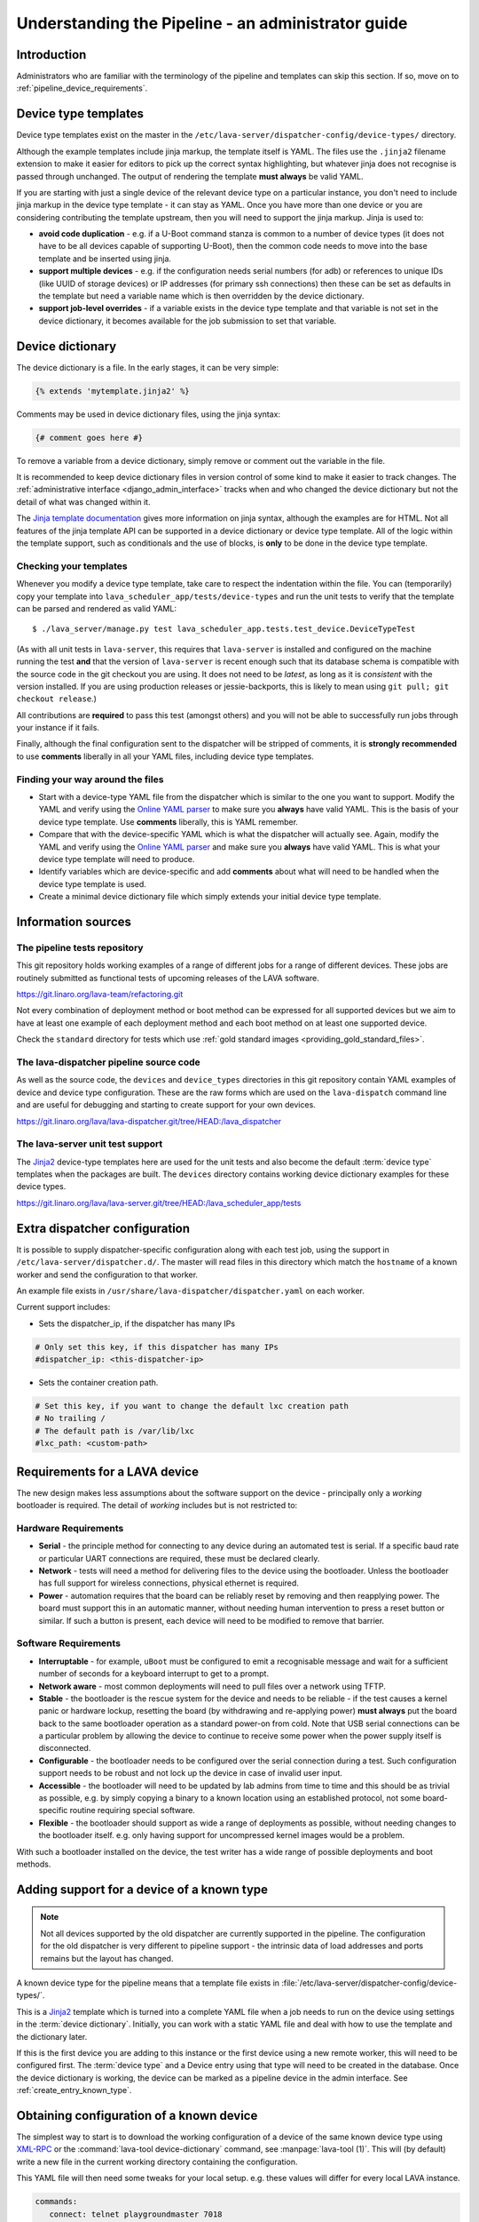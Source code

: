 .. index:: administrator guide

.. _admin_introduction:

Understanding the Pipeline - an administrator guide
###################################################

Introduction
************

Administrators who are familiar with the terminology of the pipeline and
templates can skip this section. If so, move on to
:ref:`pipeline_device_requirements`.

.. index:: templates

.. _device_type_templates:

Device type templates
*********************

Device type templates exist on the master in the
``/etc/lava-server/dispatcher-config/device-types/`` directory.

Although the example templates include jinja markup, the template itself is
YAML. The files use the ``.jinja2`` filename extension to make it easier for
editors to pick up the correct syntax highlighting, but whatever jinja does not
recognise is passed through unchanged. The output of rendering the template
**must always** be valid YAML.

If you are starting with just a single device of the relevant device type on a
particular instance, you don't need to include jinja markup in the device type
template - it can stay as YAML. Once you have more than one device or you are
considering contributing the template upstream, then you will need to support
the jinja markup. Jinja is used to:

* **avoid code duplication** - e.g. if a U-Boot command stanza is common to a
  number of device types (it does not have to be all devices capable of
  supporting U-Boot), then the common code needs to move into the base template
  and be inserted using jinja.

* **support multiple devices** - e.g. if the configuration needs serial numbers
  (for adb) or references to unique IDs (like UUID of storage devices) or IP
  addresses (for primary ssh connections) then these can be set as defaults in
  the template but need a variable name which is then overridden by the device
  dictionary.

* **support job-level overrides** - if a variable exists in the device type
  template and that variable is not set in the device dictionary, it becomes
  available for the job submission to set that variable.

.. _admin_device_dictionary:

Device dictionary
*****************

The device dictionary is a file. In the early stages, it can be very simple:

.. code-block:: jinja

 {% extends 'mytemplate.jinja2' %}

Comments may be used in device dictionary files, using the jinja syntax:

.. code-block:: jinja

 {# comment goes here #}

To remove a variable from a device dictionary, simply remove or comment out the
variable in the file.

It is recommended to keep device dictionary files in version control of some
kind to make it easier to track changes. The :ref:`administrative interface
<django_admin_interface>` tracks when and who changed the device dictionary but
not the detail of what was changed within it.

.. seealso:: :ref:`updating_device_dictionary_using_xmlrpc` and
   :ref:`updating_device_dictionary_on_command_line` for information on how to
   use the new file to update the device dictionary. (Needs superuser
   permissions on that instance.)

The `Jinja template documentation
<http://jinja.pocoo.org/docs/dev/templates/>`_ gives more information on jinja
syntax, although the examples are for HTML. Not all features of the jinja
template API can be supported in a device dictionary or device type template.
All of the logic within the template support, such as conditionals and the use
of blocks, is **only** to be done in the device type template.

.. _checking_templates:

Checking your templates
=======================

Whenever you modify a device type template, take care to respect the
indentation within the file. You can (temporarily) copy your template into
``lava_scheduler_app/tests/device-types`` and run the unit tests to verify that
the template can be parsed and rendered as valid YAML::

 $ ./lava_server/manage.py test lava_scheduler_app.tests.test_device.DeviceTypeTest

(As with all unit tests in ``lava-server``, this requires that ``lava-server``
is installed and configured on the machine running the test **and** that the
version of ``lava-server`` is recent enough such that its database schema is
compatible with the source code in the git checkout you are using. It does not
need to be `latest`, as long as it is `consistent` with the version installed.
If you are using production releases or jessie-backports, this is likely to
mean using ``git pull; git checkout release``.)

All contributions are **required** to pass this test (amongst others) and you
will not be able to successfully run jobs through your instance if it fails.

Finally, although the final configuration sent to the dispatcher will be
stripped of comments, it is **strongly recommended** to use **comments**
liberally in all your YAML files, including device type templates.

.. seealso:: :ref:`developer_jinja2_support` and
   :ref:`testing_templates_dictionaries`

Finding your way around the files
=================================

* Start with a device-type YAML file from the dispatcher which is similar to
  the one you want to support. Modify the YAML and verify using the `Online
  YAML parser <http://yaml-online-parser.appspot.com/?yaml=&type=json>`_ to
  make sure you **always** have valid YAML. This is the basis of your device
  type template. Use **comments** liberally, this is YAML remember.

* Compare that with the device-specific YAML which is what the dispatcher will
  actually see. Again, modify the YAML and verify using the `Online YAML parser
  <http://yaml-online-parser.appspot.com/?yaml=&type=json>`_ and make sure you
  **always** have valid YAML. This is what your device type template will need
  to produce.

* Identify variables which are device-specific and add **comments** about what
  will need to be handled when the device type template is used.

* Create a minimal device dictionary file which simply extends your initial
  device type template.

Information sources
*******************

The pipeline tests repository
=============================

This git repository holds working examples of a range of different jobs for a
range of different devices. These jobs are routinely submitted as functional
tests of upcoming releases of the LAVA software.

https://git.linaro.org/lava-team/refactoring.git

Not every combination of deployment method or boot method can be expressed for
all supported devices but we aim to have at least one example of each
deployment method and each boot method on at least one supported device.

Check the ``standard`` directory for tests which use
:ref:`gold standard images <providing_gold_standard_files>`.

The lava-dispatcher pipeline source code
========================================

As well as the source code, the ``devices`` and ``device_types`` directories in
this git repository contain YAML examples of device and device type
configuration. These are the raw forms which are used on the ``lava-dispatch``
command line and are useful for debugging and starting to create support for
your own devices.

https://git.linaro.org/lava/lava-dispatcher.git/tree/HEAD:/lava_dispatcher

The lava-server unit test support
=================================

The `Jinja2`_ device-type templates here are used for the unit tests and also
become the default :term:`device type` templates when the packages are built.
The ``devices`` directory contains working device dictionary examples for these
device types.

https://git.linaro.org/lava/lava-server.git/tree/HEAD:/lava_scheduler_app/tests

.. _dispatcher_configuration:

Extra dispatcher configuration
******************************

It is possible to supply dispatcher-specific configuration along with each test
job, using the support in ``/etc/lava-server/dispatcher.d/``. The master will
read files in this directory which match the ``hostname`` of a known worker and
send the configuration to that worker.

An example file exists in ``/usr/share/lava-dispatcher/dispatcher.yaml`` on
each worker.

Current support includes:

* Sets the dispatcher_ip, if the dispatcher has many IPs

.. code-block:: yaml

 # Only set this key, if this dispatcher has many IPs
 #dispatcher_ip: <this-dispatcher-ip>

* Sets the container creation path.

.. code-block:: yaml

 # Set this key, if you want to change the default lxc creation path
 # No trailing /
 # The default path is /var/lib/lxc
 #lxc_path: <custom-path>

.. seealso:: :ref:`keep_dispatcher_dumb`

.. index:: pipeline device requirements

.. _pipeline_device_requirements:

Requirements for a LAVA device
******************************

The new design makes less assumptions about the software support on the device
- principally only a *working* bootloader is required. The detail of *working*
includes but is not restricted to:

Hardware Requirements
=====================

* **Serial** - the principle method for connecting to any device during an
  automated test is serial. If a specific baud rate or particular UART
  connections are required, these must be declared clearly.

* **Network** - tests will need a method for delivering files to the device
  using the bootloader. Unless the bootloader has full support for wireless
  connections, physical ethernet is required.

* **Power** - automation requires that the board can be reliably reset by
  removing and then reapplying power. The board must support this in an
  automatic manner, without needing human intervention to press a reset button
  or similar. If such a button is present, each device will need to be modified
  to remove that barrier.

Software Requirements
=====================

* **Interruptable** - for example, ``uBoot`` must be configured to emit a
  recognisable message and wait for a sufficient number of seconds for a
  keyboard interrupt to get to a prompt.

* **Network aware** - most common deployments will need to pull files
  over a network using TFTP.

* **Stable** - the bootloader is the rescue system for the device and needs to
  be reliable - if the test causes a kernel panic or hardware lockup, resetting
  the board (by withdrawing and re-applying power) **must always** put the
  board back to the same bootloader operation as a standard power-on from cold.
  Note that USB serial connections can be a particular problem by allowing the
  device to continue to receive some power when the power supply itself is
  disconnected.

* **Configurable** - the bootloader needs to be configured over the serial
  connection during a test. Such configuration support needs to be robust and
  not lock up the device in case of invalid user input.

* **Accessible** - the bootloader will need to be updated by lab admins from
  time to time and this should be as trivial as possible, e.g. by simply
  copying a binary to a known location using an established protocol, not some
  board-specific routine requiring special software.

* **Flexible** - the bootloader should support as wide a range of deployments
  as possible, without needing changes to the bootloader itself. e.g. only
  having support for uncompressed kernel images would be a problem.

With such a bootloader installed on the device, the test writer has a wide
range of possible deployments and boot methods.

.. seealso:: :ref:`Device requirements for integration <device_requirements>`

.. index:: pipeline support for devices of known type

.. _adding_known_device:

Adding support for a device of a known type
*******************************************

.. note:: Not all devices supported by the old dispatcher are currently
   supported in the pipeline. The configuration for the old dispatcher is very
   different to pipeline support - the intrinsic data of load addresses and
   ports remains but the layout has changed.

.. seealso:: :ref:`migrating_known_device_example`

A known device type for the pipeline means that a template file exists in
:file:`/etc/lava-server/dispatcher-config/device-types/`.

This is a `Jinja2`_ template which is turned into a complete YAML file when a
job needs to run on the device using settings in the :term:`device dictionary`.
Initially, you can work with a static YAML file and deal with how to use the
template and the dictionary later.

If this is the first device you are adding to this instance or the first device
using a new remote worker, this will need to be configured first. The
:term:`device type` and a Device entry using that type will need to be created
in the database. Once the device dictionary is working, the device can be
marked as a pipeline device in the admin interface. See
:ref:`create_entry_known_type`.

.. _Jinja2: http://jinja.pocoo.org/docs/dev/

.. _obtain_known_device_config:

Obtaining configuration of a known device
*****************************************

The simplest way to start is to download the working configuration of a device
of the same known device type using `XML-RPC
<https://staging.validation.linaro.org/api/help/#scheduler.get_pipeline_device_config>`_
or the :command:`lava-tool device-dictionary` command, see
:manpage:`lava-tool (1)`. This will (by default) write a new file in the
current working directory containing the configuration.

This YAML file will then need some tweaks for your local setup. e.g. these
values will differ for every local LAVA instance.

.. code-block:: yaml

 commands:
    connect: telnet playgroundmaster 7018
    hard_reset: /usr/bin/pduclient --daemon services --hostname pdu09 --command reboot --port 04
    power_off: /usr/bin/pduclient --daemon services --hostname pdu09 --command off --port 04
    power_on: /usr/bin/pduclient --daemon services --hostname pdu09 --command on --port 04

.. seealso:: :ref:`power_commands`

These values are similar to the existing dispatcher configuration and those
values can be transferred directly into the new structure.

With this local YAML file, you can now run pipeline jobs on that device **but
only from the lava-dispatch command line**::

 $ sudo lava-dispatch --target ./bbb01.yaml bbb-ramdisk.yaml --output-dir=/tmp/test/

.. note:: unlike the current dispatcher, the pipeline dispatcher takes a
   complete YAML file, with path, as the target. There is no default location
   for this file - in routine usage, the dispatcher has no permanent
   configuration for any pipeline device - the YAML is delivered to the
   dispatcher at the start of each job, generated from the :term:`device
   dictionary` and the template.

A sample pipeline testjob definition can be downloaded from the same instance
as you obtained the device configuration.

:command:`lava-tool` can also compare the device configuration YAML files using
the ``compare_device_conf`` option (see also :ref:`create_device_dictionary`.)
The output is a unified diff of the two YAML files::

 $ lava-tool compare-device-conf ./black02.yaml ./pipeline/devices/black01.yaml
 --- /home/neil/black02.yaml
 +++ /home/neil/pipeline/devices/black01.yaml

 @@ -1,5 +1,5 @@

  commands:
 -    connect: telnet localhost 6001
 +    connect: telnet localhost 6000

  device_type: beaglebone-black


The unified diff can also be piped to :command:`wdiff -d` to show as a word
diff::

 lava-tool compare-device-conf ./black02.yaml ./pipeline/devices/black01.yaml|wdiff -d

 [--- /home/neil/black02.yaml-]
 {+++ /home/neil/pipeline/devices/black01.yaml+}

 @@ -1,5 +1,5 @@

 commands:
     connect: telnet localhost [-6001-] {+6000+}

 device_type: beaglebone-black

.. note:: Unlike the current dispatcher, the pipeline does **not** care about
   the ``hostname`` of the device, the name of the file is unrelated and
   nothing about the job needs to know anything about the hostname (the
   :ref:`multinode_api` has support for making this information available to
   the test cases via the scheduler).

.. _create_entry_known_type:

Creating a new device entry for a known device type
***************************************************

If this device does not already exist in the database of the instance, it will
need to be created by the admins. This step is similar to how devices were
added to the database with the current dispatcher:

* Login to the Adminstration interface for the instance
* Click on Lava_Scheduler_App

If there are no devices of this device type in the instance, check that the
device type exists and create it if not. Don't worry about a health check at
this stage. (pipeline device health checks will follow in time.)

Create the device using the device type and ensure that the device has the
:command:`Pipeline device?` field checked. Pipeline devices need the worker
hostname to be set manually in the database, ensure this is correct, then save
the changes.

.. _create_device_dictionary:

Creating a device dictionary for the device
*******************************************

.. seealso:: :ref:`updating_device_dictionary` to add a device dictionary to
   a new pipeline device.

Existing devices
================

Export the device dictionary of existing devices in the original ``jinja2``
syntax, ready for modification.

The local YAML file downloaded using :command:`get-pipeline-device-config`,
whether XML-RPC or :file:`lava-tool` is the result of combining a device
dictionary and the Jinja2 template. To be able to submit and schedule jobs on
the device, the values from your modified file need to be entered into the
database of the instance you want to use to schedule the jobs. These values are
stored as a :term:`device dictionary`.

Compare with the existing device dictionary for the device. (If you do not have
access, ask the admins for an export of the dictionary)::

 $ lava-tool device-dictionary SERVER HOSTNAME --export > file.jinja2

.. note:: the device dictionary can have a variety of values, according to the
   support available in the template specified in the **extends** setting.
   There is no mention of the hostname within the exported dictionary.

Now modify the dictionary (`Jinja2 child template`_ format) to set the values required::

 {% extends 'beaglebone-black.jinja2' %}
 {% set power_off_command = '/usr/bin/pduclient --daemon services --hostname pdu09 --command off --port 04' %}
 {% set hard_reset_command = '/usr/bin/pduclient --daemon services --hostname pdu09 --command reboot --port 04' %}
 {% set connection_command = 'telnet playgroundmaster 7018' %}
 {% set power_on_command = '/usr/bin/pduclient --daemon services --hostname pdu09 --command on --port 04' %}

.. warning:: LAVA does not preserve history of a device dictionary, it is
   recommended that the files used to create the dictionaries are kept under
   version control.

.. _Jinja2 child template: http://jinja.pocoo.org/docs/dev/templates/#child-template

.. seealso:: :ref:`updating_device_dictionary`

.. _viewing_device_dictionary_content:

Viewing current device dictionary content
=========================================

The admin interface displays the current device dictionary contents in the
Advanced Properties drop-down section of the Device detail view. e.g. for a
device called ``kvm01``, the URL in the admin interface would be
``/admin/lava_scheduler_app/device/kvm01/``, click Show on the Advanced
Properties section.

The Advanced Properties includes the device description and the device tags as
well as showing both the YAML formatting as it will be sent to the dispatcher
and the Jinja2 formatting used to update the device dictionary.

.. note:: The device dictionary is **not** editable in the Django admin
   interface due to constraints of the key value store and the django admin
   forms. The device configuration for pipeline devices is managed using
   external files, allowing version control of the device configuration.

.. index:: device dictionary update

.. _updating_device_dictionary:

Updating a device dictionary
****************************

The populated dictionary now needs to be updated on the filesystem of the
instance.

All operations to update a device dictionary need to be done by a superuser.
The specified device must already exist in the database **and** be marked as a
pipeline device for the dictionary to be active -

.. seealso:: :ref:`create_entry_known_type`

* :ref:`updating_device_dictionary_with_lava_tool`
* :ref:`updating_device_dictionary_using_xmlrpc`
* :ref:`updating_device_dictionary_on_command_line`

.. _updating_device_dictionary_with_lava_tool:

Using lava-tool
===============

.. note:: Ensure you update to the latest version of
   :ref:`lava_tool <lava_tool>` (>= 0.23) to use
   the ``device-dictionary`` ``--update`` and ``--export``
   functions as superuser.

::

 $ lava-tool device-dictionary SERVER HOSTNAME --export > file.jinja2
 Please enter password for encrypted keyring:

The filename and extension are completely arbitrary but you may find that your
preferred editor has highlighting support for jinja2. The contents of the file
can be something like:

.. code-block:: jinja

 {% extends 'beaglebone-black.jinja2' %}
 {% set power_off_command = '/usr/bin/pduclient --daemon localhost --hostname pdu01 --command off --port 12' %}
 {% set hard_reset_command = '/usr/bin/pduclient --daemon localhost --hostname pdu01 --command reboot --port 12' %}
 {% set connection_command = 'telnet dispatcher01 7001' %}
 {% set power_on_command = '/usr/bin/pduclient --daemon localhost --hostname pdu01 --command on --port 12' %}

Make changes within the `Jinja2 child template`_ syntax and then ``lava-tool``
can be used to update a new device dictionary (replacing the previous device
dictionary)::

 $ lava-tool device-dictionary SERVER HOSTNAME --update file.jinja2
 Please enter password for encrypted keyring:
 Device dictionary updated for black01

.. _updating_device_dictionary_using_xmlrpc:

Using XML-RPC
=============

Superusers can use ``import_device_dictionary`` to update a Jinja2 string for a
specified Device hostname:

.. code-block:: python

  import xmlrpclib
  username = "USERNAME"
  token = "TOKEN_STRING"
  hostname = "HOSTNAME"
  protocol = "PROTOCOL"  # http or preferably https
  server = xmlrpclib.ServerProxy("%s://%s:%s@%s/RPC2" % (protocol, username, token, hostname))
  server.scheduler.import_device_dictionary(device_hostname, jinja_string)

If the dictionary did not exist for this hostname, it will be created. The
XML-RPC call will return::

 Adding new device dictionary for black01

The dictionary is then updated. If the file is valid, the XML-RPC call will
return::

 Device dictionary updated for black01

Superusers can also export the existing jinja2 device information using
``export_device_dictionary`` for a known device hostname. This output can then
be edited and used to update the device dictionary information.

.. _updating_device_dictionary_on_command_line:

Using the command line
======================

The device dictionary exists as a ``jinja2`` file in
``/etc/lava-server/dispatcher-config/devices`` and can be updated by admins
with the necessary access.
